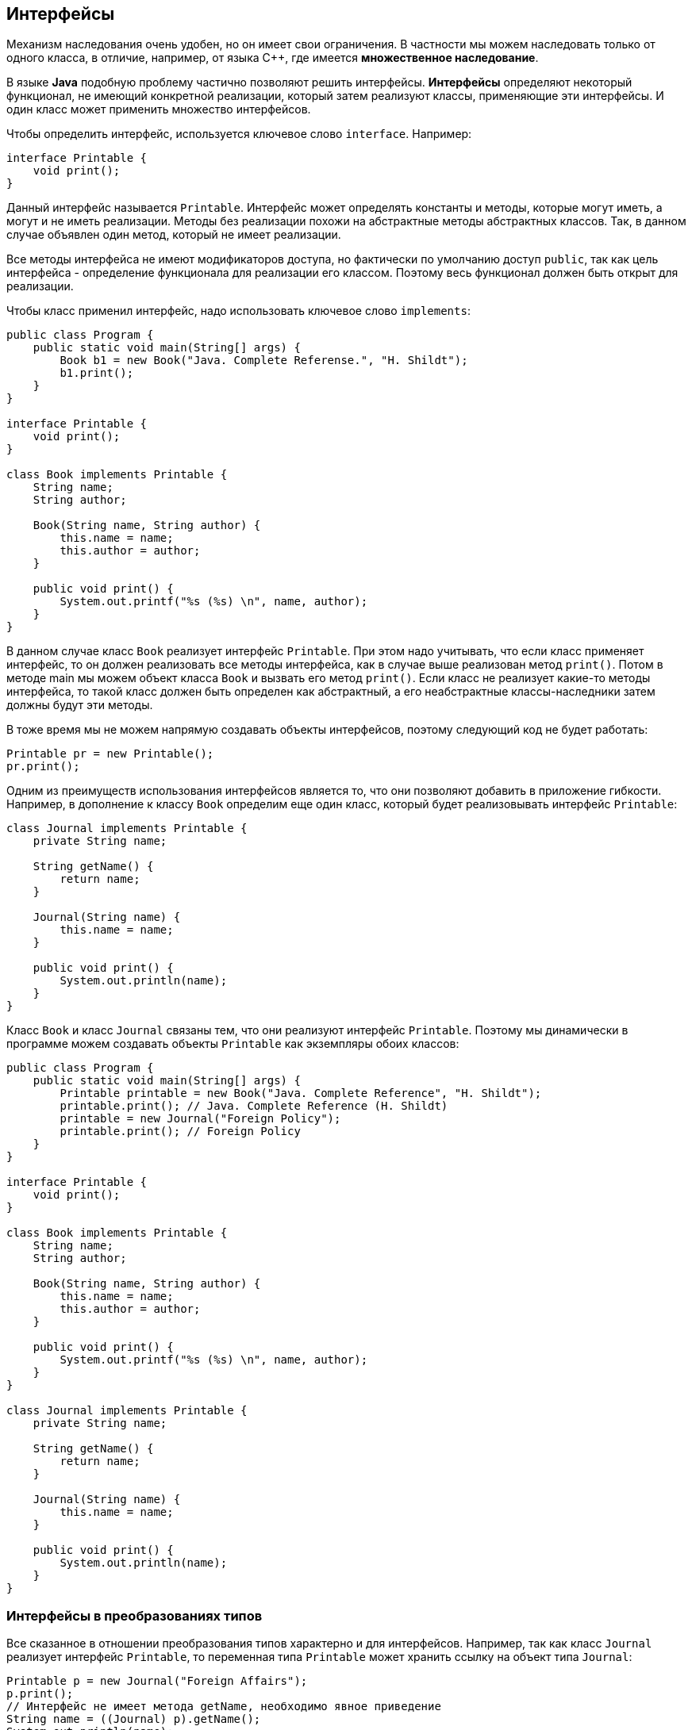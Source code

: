 == Интерфейсы

Механизм наследования очень удобен, но он имеет свои ограничения. В частности мы можем наследовать только от одного класса, в отличие, например, от языка С++, где имеется *множественное наследование*.

В языке *Java* подобную проблему частично позволяют решить интерфейсы. *Интерфейсы* определяют некоторый функционал, не имеющий конкретной реализации, который затем реализуют классы, применяющие эти интерфейсы. И один класс может применить множество интерфейсов.

Чтобы определить интерфейс, используется ключевое слово `interface`. Например:

[source, java]
----
interface Printable {
    void print();
}
----

Данный интерфейс называется `Printable`. Интерфейс может определять константы и методы, которые могут иметь, а могут и не иметь реализации. Методы без реализации похожи на абстрактные методы абстрактных классов. Так, в данном случае объявлен один метод, который не имеет реализации.

Все методы интерфейса не имеют модификаторов доступа, но фактически по умолчанию доступ `public`, так как цель интерфейса - определение функционала для реализации его классом. Поэтому весь функционал должен быть открыт для реализации.

Чтобы класс применил интерфейс, надо использовать ключевое слово `implements`:

[source, java]
----
public class Program {
    public static void main(String[] args) {
        Book b1 = new Book("Java. Complete Referense.", "H. Shildt");
        b1.print();
    }
}

interface Printable {
    void print();
}

class Book implements Printable {
    String name;
    String author;

    Book(String name, String author) {
        this.name = name;
        this.author = author;
    }

    public void print() {
        System.out.printf("%s (%s) \n", name, author);
    }
}
----

В данном случае класс `Book` реализует интерфейс `Printable`. При этом надо учитывать, что если класс применяет интерфейс, то он должен реализовать все методы интерфейса, как в случае выше реализован метод `print()`. Потом в методе main мы можем объект класса `Book` и вызвать его метод `print()`. Если класс не реализует какие-то методы интерфейса, то такой класс должен быть определен как абстрактный, а его неабстрактные классы-наследники затем должны будут эти методы.

В тоже время мы не можем напрямую создавать объекты интерфейсов, поэтому следующий код не будет работать:

[source, java]
----
Printable pr = new Printable();
pr.print();
----

Одним из преимуществ использования интерфейсов является то, что они позволяют добавить в приложение гибкости. Например, в дополнение к классу `Book` определим еще один класс, который будет реализовывать интерфейс `Printable`:

[source, java]
----
class Journal implements Printable {
    private String name;

    String getName() {
        return name;
    }

    Journal(String name) {
        this.name = name;
    }

    public void print() {
        System.out.println(name);
    }
}
----

Класс `Book` и класс `Journal` связаны тем, что они реализуют интерфейс `Printable`. Поэтому мы динамически в программе можем создавать объекты `Printable` как экземпляры обоих классов:

[source, java]
----
public class Program {
    public static void main(String[] args) {
        Printable printable = new Book("Java. Complete Reference", "H. Shildt");
        printable.print(); // Java. Complete Reference (H. Shildt)
        printable = new Journal("Foreign Policy");
        printable.print(); // Foreign Policy
    }
}

interface Printable {
    void print();
}

class Book implements Printable {
    String name;
    String author;

    Book(String name, String author) {
        this.name = name;
        this.author = author;
    }

    public void print() {
        System.out.printf("%s (%s) \n", name, author);
    }
}

class Journal implements Printable {
    private String name;

    String getName() {
        return name;
    }

    Journal(String name) {
        this.name = name;
    }

    public void print() {
        System.out.println(name);
    }
}
----

=== Интерфейсы в преобразованиях типов

Все сказанное в отношении преобразования типов характерно и для интерфейсов. Например, так как класс `Journal` реализует интерфейс `Printable`, то переменная типа `Printable` может хранить ссылку на объект типа `Journal`:

[source, java]
----
Printable p = new Journal("Foreign Affairs");
p.print();
// Интерфейс не имеет метода getName, необходимо явное приведение
String name = ((Journal) p).getName();
System.out.println(name);
----

И если мы хотим обратиться к методам класса `Journal`, которые определены не в интерфейсе `Printable`, а в самом классе `Journal`, то нам надо явным образом выполнить преобразование типов: `((Journal) p).getName();`

=== Методы по умолчанию

Ранее до *JDK 8* при реализации интерфейса мы должны были обязательно реализовать все его методы в классе. А сам интерфейс мог содержать только определения методов без конкретной реализации. В *JDK 8* была добавлена такая функциональность как *методы по умолчанию*. И теперь интерфейсы кроме определения методов могут иметь их реализацию по умолчанию, которая используется, если класс, реализующий данный интерфейс, не реализует метод. Например, создадим метод по умолчанию в интерфейсе `Printable`:

[source, java]
----
interface Printable {
    default void print() {
        System.out.println("Undefined printable");
    }
}
----

Метод по умолчанию - это обычный метод без модификаторов, который помечается ключевым словом `default`. Затем в классе `Journal` нам необязательно этот метод реализовать, хотя мы можем его и переопределить:

[source, java]
----
class Journal implements Printable {
    private String name;

    String getName() {
        return name;
    }

    Journal(String name) {
        this.name = name;
    }
}
----

=== Статические методы

Начиная с *JDK 8* в интерфейсах доступны *статические методы* - они аналогичны методам класса:

[source, java]
----
interface Printable {
    void print();

    static void read() {
        System.out.println("Read printable");
    }
}
----

Чтобы обратиться к статическому методу интерфейса также, как и в случае с классами, пишут название интерфейса и метод:

[source, java]
----
public static void main(String[] args) {
    Printable.read();
}
----

=== Приватные методы

По умолчанию все методы в интерфейсе фактически имеют модификатор `public`. Однако начиная с *Java 9* мы также можем определять в интерфейсе методы с модификатором `private`. Они могут быть статическими и нестатическими, но они не могут иметь реализации по умолчанию.

Подобные методы могут использоваться только внутри самого интерфейса, в котором они определены. То есть к примеру нам надо выполнять в интерфейсе некоторые повторяющиеся действия, и в этом случае такие действия можно выделить в приватные методы:

[source, java]
----
public class Program {
    public static void main(String[] args) {
        Calculatable c = new Calculation();
        System.out.println(c.sum(1, 2));
        System.out.println(c.sum(1, 2, 4));
    }
}

class Calculation implements Calculatable {
}

interface Calculatable {
    default int sum(int a, int b) {
        return sumAll(a, b);
    }

    default int sum(int a, int b, int c) {
        return sumAll(a, b, c);
    }

    private int sumAll(int... values) {
        int result = 0;
        for (int n : values) {
            result += n;
        }
        return result;
    }
}
----

=== Константы в интерфейсах

Кроме методов в интерфейсах могут быть определены статические константы:

[source, java]
----
interface Stateable {
    int OPEN = 1;
    int CLOSED = 0;

    void printState(int n);
}
----

Хотя такие константы также не имеют модификаторов, но по умолчанию они имеют модификатор доступа `public static final`, и поэтому их значение доступно из любого места программы.

Применение констант:

[source, java]
----
public class Program {
    public static void main(String[] args) {
        WaterPipe pipe = new WaterPipe();
        pipe.printState(1);
    }
}

class WaterPipe implements Stateable {
    public void printState(int n) {
        if (n == OPEN) {
            System.out.println("Water is opened");
        } else if (n == CLOSED) {
            System.out.println("Water is closed");
        } else {
            System.out.println("State is invalid");
        }
    }
}

interface Stateable {
    int OPEN = 1;
    int CLOSED = 0;

    void printState(int n);
}
----

=== Множественная реализация интерфейсов

Если нам надо применить в классе несколько интерфейсов, то они все перечисляются через запятую после слова `implements`:

[source, java]
----
interface Printable {
    // методы интерфейса
}

interface Searchable {
    // методы интерфейса
}

class Book implements Printable, Searchable{
    // реализация класса
}
----

=== Наследование интерфейсов

Интерфейсы, как и классы, могут наследоваться:

[source, java]
----
interface BookPrintable extends Printable {
    void paint();
}
----

При применении этого интерфейса класс `Book` должен будет реализовать как методы интерфейса `BookPrintable`, так и методы базового интерфейса `Printable`.

=== Вложенные интерфейсы

Как и классы, интерфейсы могут быть вложенными, то есть могут быть определены в классах или других интерфейсах. Например:

[source, java]
----
class Printer {
    interface Printable {
        void print();
    }
}
----

При применении такого интерфейса нам надо указывать его полное имя вместе с именем класса:

[source, java]
----
public class Journal implements Printer.Printable {
    String name;

    Journal(String name) {
        this.name = name;
    }

    public void print() {
        System.out.println(name);
    }
}
----

Использование интерфейса будет аналогично предыдущим случаям:

[source, java]
----
Printer.Printable p = new Journal("Foreign Affairs");
p.print();
----

=== Интерфейсы как параметры и результаты методов

И также как и в случае с классами, интерфейсы могут использоваться в качестве типа параметров метода или в качестве возвращаемого типа:

[source, java]
----
public class Program {
    public static void main(String[] args) {
        Printable printable = createPrintable("Foreign Affairs", false);
        printable.print();

        read(new Book("Java for impatients", "Cay Horstmann"));
        read(new Journal("Java Dayly News"));
    }

    static void read(Printable p) {
        p.print();
    }

    static Printable createPrintable(String name, boolean option) {
        if (option) {
            return new Book(name, "Undefined");
        } else {
            return new Journal(name);
        }
    }
}

interface Printable {
    void print();
}

class Book implements Printable {
    String name;
    String author;

    Book(String name, String author) {
        this.name = name;
        this.author = author;
    }

    public void print() {
        System.out.printf("%s (%s) \n", name, author);
    }
}

class Journal implements Printable {
    private String name;

    String getName() {
        return name;
    }

    Journal(String name) {
        this.name = name;
    }

    public void print() {
        System.out.println(name);
    }
}
----

Метод `read()` в качестве параметра принимает объект интерфейса `Printable`, поэтому в этот метод мы можем передать как объект `Book`, так и объект `Journal`.

Метод `createPrintable()` возвращает объект `Printable`, поэтому также мы вожем возвратить как объект `Book`, так и `Journal`.

